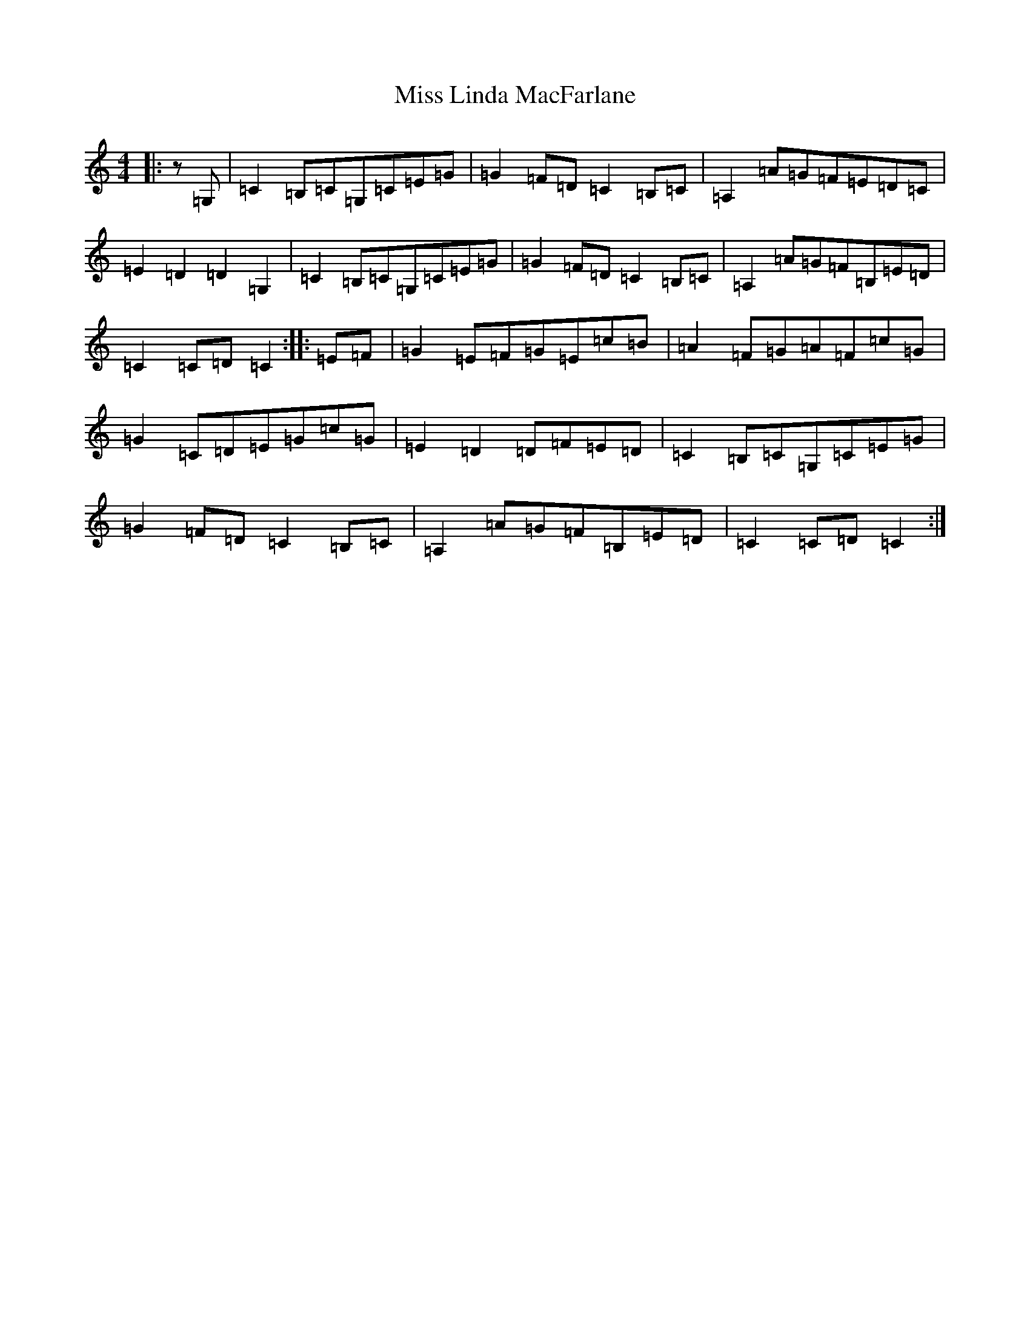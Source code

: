 X: 14350
T: Miss Linda MacFarlane
S: https://thesession.org/tunes/6856#setting6856
Z: G Major
R: reel
M:4/4
L:1/8
K: C Major
|:z=G,|=C2=B,=C=G,=C=E=G|=G2=F=D=C2=B,=C|=A,2=A=G=F=E=D=C|=E2=D2=D2=G,2|=C2=B,=C=G,=C=E=G|=G2=F=D=C2=B,=C|=A,2=A=G=F=B,=E=D|=C2=C=D=C2:||:=E=F|=G2=E=F=G=E=c=B|=A2=F=G=A=F=c=G|=G2=C=D=E=G=c=G|=E2=D2=D=F=E=D|=C2=B,=C=G,=C=E=G|=G2=F=D=C2=B,=C|=A,2=A=G=F=B,=E=D|=C2=C=D=C2:|